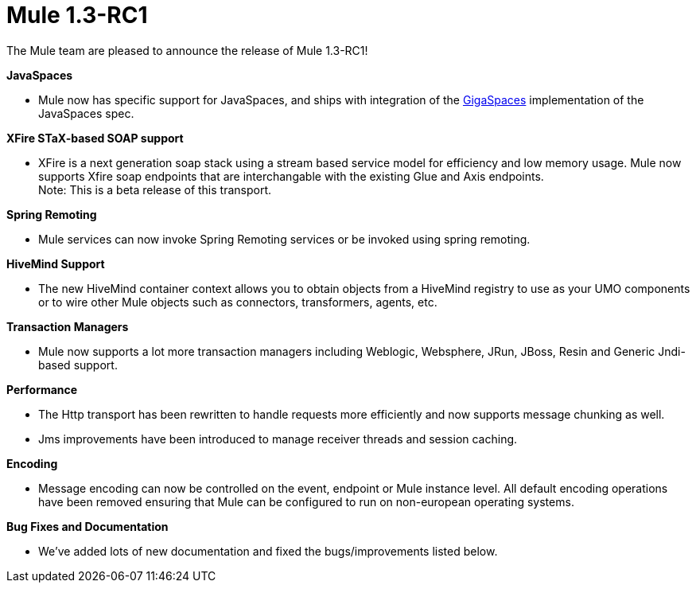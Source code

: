 = Mule 1.3-RC1
:keywords: release notes, esb

The Mule team are pleased to announce the release of Mule 1.3-RC1! +



*JavaSpaces*

* Mule now has specific support for JavaSpaces, and ships with integration of the http://www.gigaspaces.com[GigaSpaces] implementation of the JavaSpaces spec.

*XFire STaX-based SOAP support*

* XFire is a next generation soap stack using a stream based service model for efficiency and low memory usage. Mule now supports Xfire soap endpoints that are interchangable with the existing Glue and Axis endpoints. +
Note: This is a beta release of this transport.

*Spring Remoting*

* Mule services can now invoke Spring Remoting services or be invoked using spring remoting.

*HiveMind Support*

* The new HiveMind container context allows you to obtain objects from a HiveMind registry to use as your UMO components or to wire other Mule objects such as connectors, transformers, agents, etc.

*Transaction Managers*

* Mule now supports a lot more transaction managers including Weblogic, Websphere, JRun, JBoss, Resin and Generic Jndi-based support.

*Performance*

* The Http transport has been rewritten to handle requests more efficiently and now supports message chunking as well.
* Jms improvements have been introduced to manage receiver threads and session caching.

*Encoding*

* Message encoding can now be controlled on the event, endpoint or Mule instance level. All default encoding operations have been removed ensuring that Mule can be configured to run on non-european operating systems.

*Bug Fixes and Documentation*

* We've added lots of new documentation and fixed the bugs/improvements listed below.
